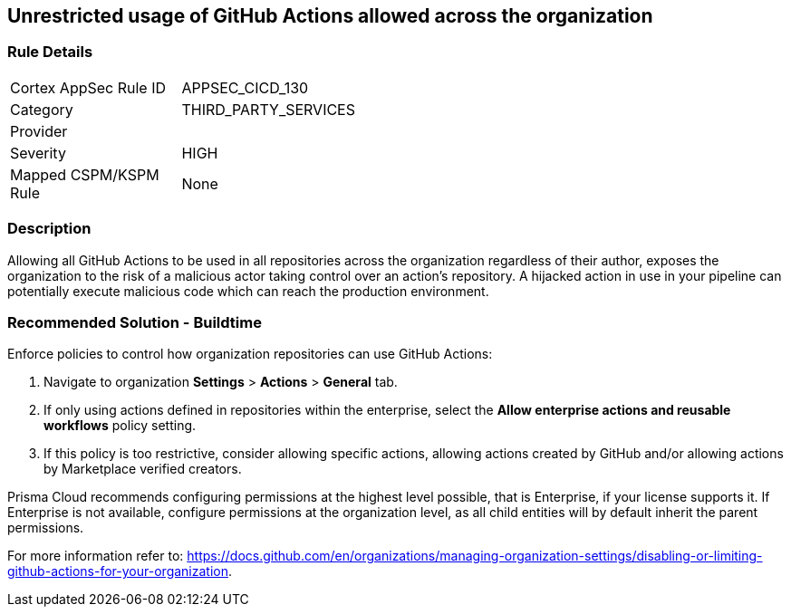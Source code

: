== Unrestricted usage of GitHub Actions allowed across the organization

=== Rule Details

[width=45%]
|===
|Cortex AppSec Rule ID |APPSEC_CICD_130
|Category |THIRD_PARTY_SERVICES
|Provider |
|Severity |HIGH
|Mapped CSPM/KSPM Rule |None
|===


=== Description 

Allowing all GitHub Actions to be used in all repositories across the organization regardless of their author, exposes the organization to the risk of a malicious actor taking control over an action's repository. A hijacked action in use in your pipeline can potentially execute malicious code which can reach the production environment.

=== Recommended Solution - Buildtime

Enforce policies to control how organization repositories can use GitHub Actions:
 
. Navigate to organization **Settings** >  **Actions** > **General** tab.
. If only using actions defined in repositories within the enterprise, select the **Allow enterprise actions and reusable workflows** policy setting.
. If this policy is too restrictive, consider allowing specific actions, allowing actions created by GitHub and/or allowing actions by Marketplace verified creators.

Prisma Cloud recommends configuring permissions at the highest level possible, that is Enterprise, if your license supports it. If Enterprise is not available, configure permissions at the organization level, as all child entities will by default inherit the parent permissions.

For more information refer to: https://docs.github.com/en/organizations/managing-organization-settings/disabling-or-limiting-github-actions-for-your-organization. 




